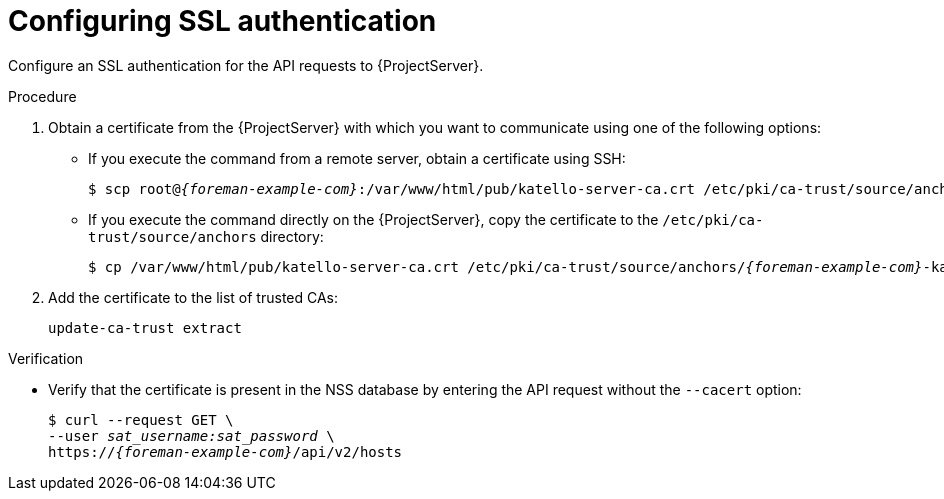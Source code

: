 [id="configuring-ssl-authentication"]
= Configuring SSL authentication

Configure an SSL authentication for the API requests to {ProjectServer}.

.Procedure
.  Obtain a certificate from the {ProjectServer} with which you want to communicate using one of the following options:
* If you execute the command from a remote server, obtain a certificate using SSH:
+
[options="nowrap", subs="+quotes,attributes"]
----
$ scp root@_{foreman-example-com}_:/var/www/html/pub/katello-server-ca.crt /etc/pki/ca-trust/source/anchors/_{foreman-example-com}_-katello-server-ca.crt
----
* If you execute the command directly on the {ProjectServer}, copy the certificate to the `/etc/pki/ca-trust/source/anchors` directory:
+
[options="nowrap", subs="+quotes,attributes"]
----
$ cp /var/www/html/pub/katello-server-ca.crt /etc/pki/ca-trust/source/anchors/_{foreman-example-com}_-katello-server-ca.crt
----
.  Add the certificate to the list of trusted CAs:
+
[options="nowrap", subs="+quotes,attributes"]
----
update-ca-trust extract
----

.Verification
* Verify that the certificate is present in the NSS database by entering the API request without the `--cacert` option:
+
[options="nowrap", subs="+quotes,attributes"]
----
$ curl --request GET \
--user _sat_username:sat_password_ \
https://_{foreman-example-com}_/api/v2/hosts
----

